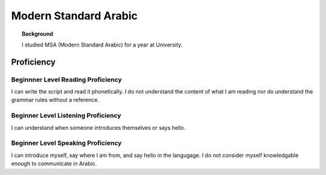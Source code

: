 ==========================
Modern Standard Arabic
==========================

.. topic:: Background
    
    I studied MSA (Modern Standard Arabic) for a year at University. 



Proficiency
#############    

Beginnner Level Reading Proficiency
---------------------------------------

I can write the script and read it phonetically.  I do not understand the content of what I am reading nor do understand the grammar rules without a reference. 

Beginner Level Listening Proficiency
-------------------------------------

I can understand when someone introduces themselves or says hello.  


Beginner Level Speaking Proficiency
-------------------------------------

I can introduce myself, say where I am from, and say hello in the langugage.  I do not consider myself knowledgable enough to communicate in Arabic.  